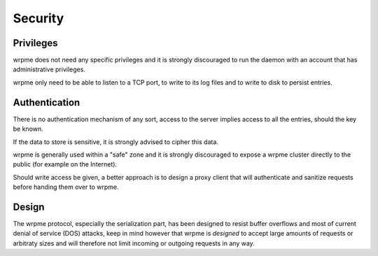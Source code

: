 Security
**************************************************

Privileges
------------
wrpme does not need any specific privileges and it is strongly discouraged to run the daemon with an account that has administrative privileges.

wrpme only need to be able to listen to a TCP port, to write to its log files and to write to disk to persist entries.

Authentication
----------------
There is no authentication mechanism of any sort, access to the server implies access to all the entries, should the key be known. 

If the data to store is sensitive, it is strongly advised to cipher this data.

wrpme is generally used within a "safe" zone and it is strongly discouraged to expose a wrpme cluster directly to the public (for example on the Internet). 

Should write access be given, a better approach is to design a proxy client that will authenticate and sanitize requests before handing them over to wrpme.

Design
-------
The wrpme protocol, especially the serialization part, has been designed to resist buffer overflows and most of current denial of service (DOS) attacks, keep in mind however that wrpme is *designed* to accept large amounts of requests or arbitraty sizes and will therefore not limit incoming or outgoing requests in any way.

